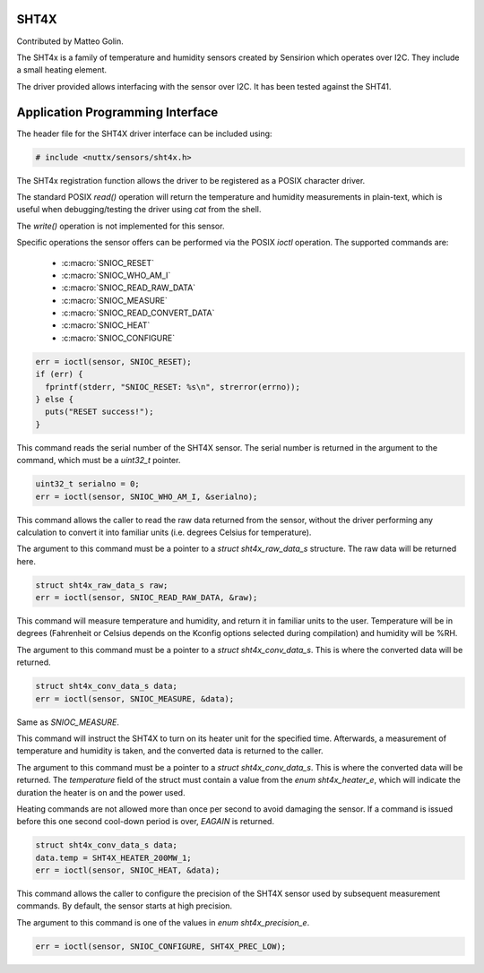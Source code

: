 SHT4X
=====

Contributed by Matteo Golin.

The SHT4x is a family of temperature and humidity sensors created by Sensirion
which operates over I2C. They include a small heating element.

The driver provided allows interfacing with the sensor over I2C. It has been
tested against the SHT41.

Application Programming Interface
=================================

The header file for the SHT4X driver interface can be included using:

.. code-block:: c

   # include <nuttx/sensors/sht4x.h>

The SHT4x registration function allows the driver to be registered as a POSIX
character driver.

The standard POSIX `read()` operation will return the temperature and humidity
measurements in plain-text, which is useful when debugging/testing the driver
using `cat` from the shell.

The `write()` operation is not implemented for this sensor.

Specific operations the sensor offers can be performed via the POSIX `ioctl`
operation. The supported commands are:

 * :c:macro:`SNIOC_RESET`
 * :c:macro:`SNIOC_WHO_AM_I`
 * :c:macro:`SNIOC_READ_RAW_DATA`
 * :c:macro:`SNIOC_MEASURE`
 * :c:macro:`SNIOC_READ_CONVERT_DATA`
 * :c:macro:`SNIOC_HEAT`
 * :c:macro:`SNIOC_CONFIGURE`

.. c:macro:: SNIOC_RESET

   This will perform the SHT4X's soft reset command.

.. code-block:: c

  err = ioctl(sensor, SNIOC_RESET);
  if (err) {
    fprintf(stderr, "SNIOC_RESET: %s\n", strerror(errno));
  } else {
    puts("RESET success!");
  }

.. c:macro:: SNIOC_WHO_AM_I

This command reads the serial number of the SHT4X sensor. The serial number is
returned in the argument to the command, which must be a `uint32_t` pointer.

.. code-block:: c

  uint32_t serialno = 0;
  err = ioctl(sensor, SNIOC_WHO_AM_I, &serialno);

.. c:macro:: SNIOC_READ_RAW_DATA

This command allows the caller to read the raw data returned from the sensor,
without the driver performing any calculation to convert it into familiar units
(i.e. degrees Celsius for temperature).

The argument to this command must be a pointer to a `struct sht4x_raw_data_s`
structure. The raw data will be returned here.

.. code-block:: c

  struct sht4x_raw_data_s raw;
  err = ioctl(sensor, SNIOC_READ_RAW_DATA, &raw);

.. c:macro:: SNIOC_MEASURE

This command will measure temperature and humidity, and return it in familiar
units to the user. Temperature will be in degrees (Fahrenheit or Celsius depends
on the Kconfig options selected during compilation) and humidity will be %RH.

The argument to this command must be a pointer to a `struct sht4x_conv_data_s`.
This is where the converted data will be returned.

.. code-block:: c

  struct sht4x_conv_data_s data;
  err = ioctl(sensor, SNIOC_MEASURE, &data);

.. c:macro:: SNIOC_READ_CONVERT_DATA

Same as `SNIOC_MEASURE`.

.. c:macro:: SNIOC_HEAT

This command will instruct the SHT4X to turn on its heater unit for the
specified time. Afterwards, a measurement of temperature and humidity is taken,
and the converted data is returned to the caller.

The argument to this command must be a pointer to a `struct sht4x_conv_data_s`.
This is where the converted data will be returned. The `temperature` field of
the struct must contain a value from the `enum sht4x_heater_e`, which will
indicate the duration the heater is on and the power used.

Heating commands are not allowed more than once per second to avoid damaging the
sensor. If a command is issued before this one second cool-down period is over,
`EAGAIN` is returned.

.. code-block:: c

  struct sht4x_conv_data_s data;
  data.temp = SHT4X_HEATER_200MW_1;
  err = ioctl(sensor, SNIOC_HEAT, &data);

.. c:macro:: SNIOC_CONFIGURE

This command allows the caller to configure the precision of the SHT4X sensor
used by subsequent measurement commands. By default, the sensor starts at high
precision.

The argument to this command is one of the values in `enum sht4x_precision_e`.

.. code-block:: c

  err = ioctl(sensor, SNIOC_CONFIGURE, SHT4X_PREC_LOW);
